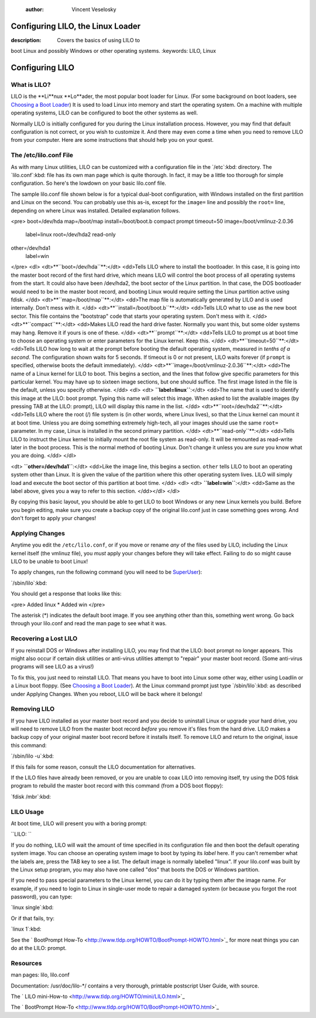 

	:author: Vincent Veselosky

Configuring LILO, the Linux Loader
================================================================================
:description: Covers the basics of using LILO to
boot Linux and possibly Windows or other operating systems.
:keywords: LILO, Linux

Configuring LILO
================================================================================

What is LILO?
********************************************************************************

LILO is the **Li**nux **Lo**ader, the
most popular boot loader for Linux. (For some background on boot
loaders, see `Choosing a Boot Loader <bootload.html>`_) It is 
used to load Linux into memory and start the operating system. On a
machine with multiple operating systems, LILO can be configured to
boot the other systems as well.

Normally LILO is initially configured for you during the Linux
installation process. However, you may find that default configuration
is not correct, or you wish to customize it. And there may even come a 
time when you need to remove LILO from your computer. Here are some
instructions that should help you on your quest.

The /etc/lilo.conf File
********************************************************************************

As with many Linux utilities, LILO can be customized with a
configuration file in the `/etc`:kbd: directory. The 
`lilo.conf`:kbd: file has its own man page which is quite
thorough. In fact, it may be a little too thorough for simple
configuration. So here's the lowdown on your basic lilo.conf file.

The sample lilo.conf file shown below is for a typical dual-boot
configuration, with Windows installed on the first partition and Linux 
on the second. You can probably use this as-is, except for the 
``image=`` line and possibly the ``root=`` line,
depending on where Linux was installed. Detailed explanation follows.

<pre>
boot=/dev/hda
map=/boot/map
install=/boot/boot.b
compact
prompt
timeout=50
image=/boot/vmlinuz-2.0.36
	label=linux
	root=/dev/hda2
	read-only
other=/dev/hda1
	label=win
</pre>
<dl>
<dt>**``boot=/dev/hda``**:</dt> 
<dd>Tells LILO where to
install the bootloader. In this case, it is going into the master boot 
record of the first hard drive, which means LILO will control the boot 
process of all operating systems from the start. It could also have
been /dev/hda2, the boot sector of the Linux partition. In that case,
the DOS bootloader would need to be in the master boot record, and
booting Linux would require setting the Linux partition active using fdisk.
</dd>
<dt>**``map=/boot/map``**:</dt> 
<dd>The map file is
automatically generated by LILO and is used internally. Don't mess
with it.
</dd>
<dt>**``install=/boot/boot.b``**:</dt> 
<dd>Tells LILO what 
to use as the new boot sector. This file contains the "bootstrap" code 
that starts your operating system. Don't mess with it.
</dd>
<dt>**``compact``**:</dt> 
<dd>Makes LILO read the hard
drive faster. Normally you want this, but some older systems may
hang. Remove it if yours is one of these.
</dd>
<dt>**``prompt``**:</dt> 
<dd>Tells LILO to prompt us at
boot time to choose an operating system or enter parameters for the
Linux kernel. Keep this.
</dd>
<dt>**``timeout=50``**:</dt> 
<dd>Tells LILO how long to
wait at the prompt before booting the default operating system,
measured in *tenths of a second*. The configuration shown waits 
for 5 seconds. If timeout is 0 or not present, LILO waits forever (if
``prompt`` is specified, otherwise boots the default immediately).
</dd>
<dt>**``image=/boot/vmlinuz-2.0.36``**:</dt> 
<dd>The name
of a Linux kernel for LILO to boot. This begins a section, and the
lines that follow give specific parameters for this particular
kernel. You may have up to sixteen image sections, but one should
suffice. The first image listed in the file is the default, unless you 
specify otherwise.
</dd>
<dl>
<dt>
**``label=linux``**:</dt>
<dd>The name that is used
to identify this image at the LILO: boot prompt. Typing this name will
select this image. When asked to list the available images (by
pressing TAB at the LILO: prompt), LILO will display this name in the
list.
</dd>
<dt>**``root=/dev/hda2``**:</dt>
<dd>Tells LILO where the 
root (/) file system is (in other words, where Linux lives), so that
the Linux kernel can mount it at boot time. Unless you are doing 
something extremely high-tech, all your images should use the same 
``root=`` parameter. In my case, Linux is installed in the 
second primary partition.
</dd>
<dt>**``read-only``**:</dt> 
<dd>Tells LILO to instruct
the Linux kernel to initially mount the root file system as
read-only. It will be remounted as read-write later in the boot
process. This is the normal method of booting Linux. Don't change it
unless you are *sure* you know what you are doing.
</dd>
</dl>

<dt>
**``other=/dev/hda1``**:</dt>
<dd>Like the image line, 
this begins a section. ``other`` tells LILO to boot an 
operating system
other than Linux. It is given the value of the partition where this
other operating system lives. LILO will simply load and execute the
boot sector of this partition at boot time.
</dd>
<dl>
<dt>
**``label=win``**:</dt> 
<dd>Same as the label above,
gives you a way to refer to this section.
</dd></dl>
</dl>

By copying this basic layout, you should be able to get LILO to
boot Windows or any new Linux kernels you build. Before you begin
editing, make sure you create a backup copy of the original lilo.conf
just in case something goes wrong. And don't forget to apply 
your changes!

Applying Changes
********************************************************************************

Anytime you edit the ``/etc/lilo.conf``, or if you move or 
rename *any* of the files used by LILO, including the Linux
kernel itself (the vmlinuz file), you *must* apply your changes 
before they will take effect. Failing to do so might cause LILO to be
unable to boot Linux!

To apply changes, run the following command (you will need to be
`SuperUser <lx-postinstall.html#becoming>`_): 

`/sbin/lilo`:kbd:

You should get a response that looks like this:

<pre>
Added linux *
Added win
</pre>

The asterisk (*) indicates the default boot image. If you see
anything other than this, something went wrong. Go back through your
lilo.conf and read the man page to see what it was.

Recovering a Lost LILO
********************************************************************************

If you reinstall DOS or Windows after installing LILO, you may find 
that the LILO: boot prompt no longer appears. This might also occur if 
certain disk utilities or anti-virus utilities attempt to "repair"
your master boot record. (Some anti-virus programs will see LILO as a virus!)

To fix this, you just need to reinstall LILO. That means you have
to boot into Linux some other way, either using Loadlin or a Linux
boot floppy. (See `Choosing a Boot Loader <bootload.html>`_).
At the Linux command prompt just type `/sbin/lilo`:kbd: as
described under Applying Changes. When you reboot, LILO will be back
where it belongs!

Removing LILO
********************************************************************************

If you have LILO installed as your master boot record and you
decide to uninstall Linux or upgrade your hard drive, you will need to
remove LILO from the master boot record *before* you remove
it's files from the hard drive. LILO makes a backup copy of your
original master boot record before it installs itself. To remove LILO
and return to the original, issue this command:

`/sbin/lilo -u`:kbd:

If this fails for some reason, consult the LILO documentation for
alternatives.

If the LILO files have already been removed, or you are unable to
coax LILO into removing itself, try using the DOS fdisk program to 
rebuild the master boot record with this command (from a DOS boot floppy):

`fdisk /mbr`:kbd:

LILO Usage
********************************************************************************

At boot time, LILO will present you with a boring prompt:

``LILO:
``

If you do nothing, LILO will wait the amount of time specified in
its configuration file and then boot the default operating system
image. You can choose an operating system image to boot by typing its
*label* here. If you can't remember what the labels are, press
the TAB key to see a list. The default image is normally labelled
"linux". If your lilo.conf was built by the Linux setup program, you
may also have one called "dos" that boots the DOS or Windows
partition.

If you need to pass special parameters to the Linux kernel, you can 
do it by typing them after the image name. For example, if you need to 
login to Linux in single-user mode to repair a damaged system (or
because you forgot the root password), you can type:

`linux single`:kbd:

Or if that fails, try:

`linux 1`:kbd:

See the `
BootPrompt How-To <http://www.tldp.org/HOWTO/BootPrompt-HOWTO.html>`_ for more neat things you can do at the LILO: prompt.

Resources
********************************************************************************

man pages: lilo, lilo.conf

Documentation: /usr/doc/lilo-*/ contains a very thorough, printable 
postscript User Guide, with source.

The `
LILO mini-How-to <http://www.tldp.org/HOWTO/mini/LILO.html>`_

The `
BootPrompt How-To <http://www.tldp.org/HOWTO/BootPrompt-HOWTO.html>`_


